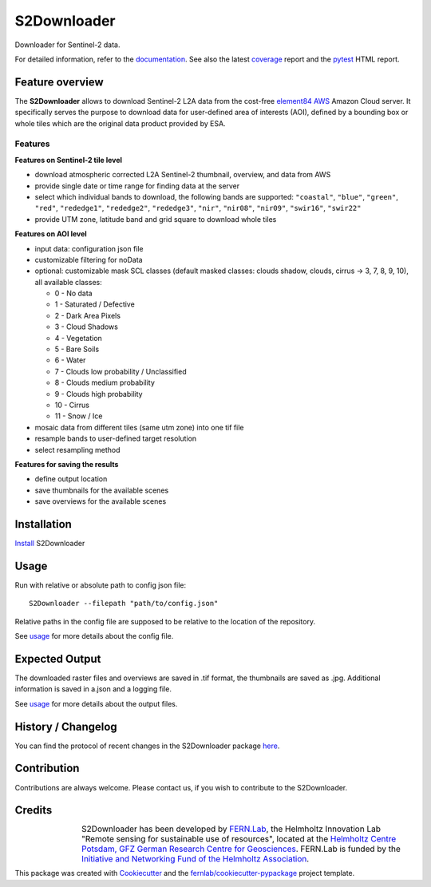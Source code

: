 ============
S2Downloader
============

Downloader for Sentinel-2 data.

.. image:: https://git.gfz-potsdam.de/fernlab/products/data-portal/s2downloader/badges/main/pipeline.svg
        :target: https://git.gfz-potsdam.de/fernlab/products/data-portal/s2downloader/pipelines
        :alt: Pipelines
.. image:: https://git.gfz-potsdam.de/fernlab/products/data-portal/s2downloader/badges/main/coverage.svg
        :target: https://fernlab.git-pages.gfz-potsdam.de/products/data-portal/s2downloader/coverage/
        :alt: Coverage
.. image:: https://img.shields.io/static/v1?label=Documentation&message=GitLab%20Pages&color=orange
        :target: https://fernlab.git-pages.gfz-potsdam.de/products/data-portal/s2downloader/doc/
        :alt: Documentation


For detailed information, refer to the `documentation <https://fernlab.git-pages.gfz-potsdam.de/products/data-portal/s2downloader/doc/>`_. See also the latest coverage_ report and the pytest_ HTML report.



Feature overview
----------------

The **S2Downloader** allows to download Sentinel-2 L2A data from the cost-free `element84 AWS <https://registry.opendata.aws/sentinel-2-l2a-cogs/>`_ Amazon Cloud server. It specifically serves the purpose to download data for user-defined area of interests (AOI), defined by a bounding box or whole tiles which are the original data product provided by ESA.

Features
########

**Features on Sentinel-2 tile level**

* download atmospheric corrected L2A Sentinel-2 thumbnail, overview, and data from AWS
* provide single date or time range for finding data at the server
* select which individual bands to download, the following bands are supported: ``"coastal"``, ``"blue"``, ``"green"``, ``"red"``, ``"rededge1"``, ``"rededge2"``, ``"rededge3"``, ``"nir"``, ``"nir08"``, ``"nir09"``, ``"swir16"``, ``"swir22"``
* provide UTM zone, latitude band and grid square to download whole tiles


**Features on AOI level**

* input data: configuration json file
* customizable filtering for noData
* optional: customizable mask SCL classes (default masked classes: clouds shadow, clouds, cirrus -> 3, 7, 8, 9, 10), all available classes:

  * 0 - No data
  * 1 - Saturated / Defective
  * 2 - Dark Area Pixels
  * 3 - Cloud Shadows
  * 4 - Vegetation
  * 5 - Bare Soils
  * 6 - Water
  * 7 - Clouds low probability / Unclassified
  * 8 - Clouds medium probability
  * 9 - Clouds high probability
  * 10 - Cirrus
  * 11 - Snow / Ice


* mosaic data from different tiles (same utm zone) into one tif file
* resample bands to user-defined target resolution
* select resampling method

**Features for saving the results**

* define output location
* save thumbnails for the available scenes
* save overviews for the available scenes


Installation
------------

`Install <https://fernlab.git-pages.gfz-potsdam.de/products/data-portal/s2downloader/doc/installation.html>`_ S2Downloader


Usage
-----

Run with relative or absolute path to config json file:
::

    S2Downloader --filepath "path/to/config.json"

Relative paths in the config file are supposed to be relative to the location of the repository.

See `usage <https://fernlab.git-pages.gfz-potsdam.de/products/data-portal/s2downloader/doc/usage.html>`_ for more details about the config file.

Expected Output
---------------

The downloaded raster files and overviews are saved in .tif format, the thumbnails are saved as .jpg. Additional information is saved in a.json and a logging file.

See `usage <https://fernlab.git-pages.gfz-potsdam.de/products/data-portal/s2downloader/doc/usage.html>`_ for more details about the output files.

History / Changelog
-------------------

You can find the protocol of recent changes in the S2Downloader package
`here <https://git.gfz-potsdam.de/fernlab/products/data-portal/s2downloader/-/blob/main/HISTORY.rst>`__.


Contribution
------------

Contributions are always welcome. Please contact us, if you wish to contribute to the S2Downloader.


Credits
-------

.. |FERNLOGO| image:: ./docs/images/fernlab_logo.png
  :width: 40 %

.. list-table::
    :class: borderless
    :widths: 10 50

    * - |FERNLOGO|

      - S2Downloader has been developed by `FERN.Lab <https://fernlab.gfz-potsdam.de/>`_, the Helmholtz Innovation Lab "Remote sensing for sustainable use of resources", located at the `Helmholtz Centre Potsdam, GFZ German Research Centre for Geosciences <https://www.gfz-potsdam.de/en/>`_. FERN.Lab is funded by the `Initiative and Networking Fund of the Helmholtz Association <https://www.helmholtz.de/en/about-us/structure-and-governance/initiating-and-networking/>`_.




This package was created with Cookiecutter_ and the `fernlab/cookiecutter-pypackage`_ project template.

.. _Cookiecutter: https://github.com/audreyr/cookiecutter
.. _`fernlab/cookiecutter-pypackage`: https://github.com/fernlab/cookiecutter-pypackage
.. _coverage: https://fernlab.git-pages.gfz-potsdam.de/products/data-portal/sentinel2_portal/coverage/
.. _pytest: https://fernlab.git-pages.gfz-potsdam.de/products/data-portal/sentinel2_portal/test_reports/report.html
.. _default_config.json: https://git.gfz-potsdam.de/fernlab/products/data-portal/s2downloader/-/blob/main/data/default_config.json

